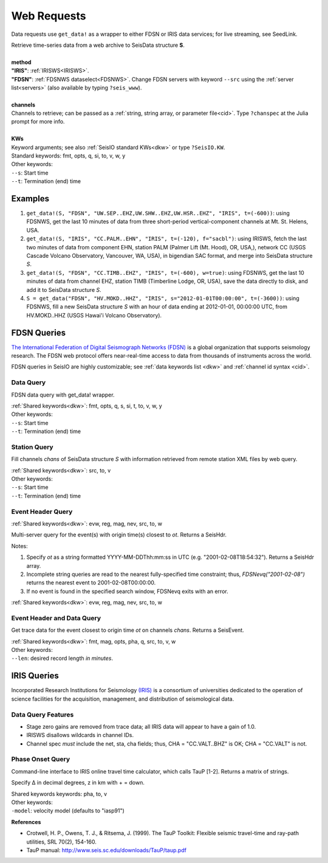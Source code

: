 ************
Web Requests
************

Data requests use ``get_data!`` as a wrapper to either FDSN or IRIS data services; for live streaming, see SeedLink.

.. function:: get_data!(S, method, channels; KWs)
.. function:: S = get_data(method, channels; KWs)

| Retrieve time-series data from a web archive to SeisData structure **S**.
|
| **method**
| **"IRIS"**: :ref:`IRISWS<IRISWS>`.
| **"FDSN"**: :ref:`FDSNWS dataselect<FDSNWS>`. Change FDSN servers with keyword ``--src`` using the :ref:`server list<servers>` (also available by typing ``?seis_www``).
|
| **channels**
| Channels to retrieve; can be passed as a :ref:`string, string array, or parameter file<cid>`. Type ``?chanspec`` at the Julia prompt for more info.
|
| **KWs**
| Keyword arguments; see also :ref:`SeisIO standard KWs<dkw>` or type ``?SeisIO.KW``.
| Standard keywords: fmt, opts, q, si, to, v, w, y
| Other keywords:
| ``--s``: Start time
| ``--t``: Termination (end) time

Examples
========

1. ``get_data!(S, "FDSN", "UW.SEP..EHZ,UW.SHW..EHZ,UW.HSR..EHZ", "IRIS", t=(-600))``: using FDSNWS, get the last 10 minutes of data from three short-period vertical-component channels at Mt. St. Helens, USA.
2. ``get_data!(S, "IRIS", "CC.PALM..EHN", "IRIS", t=(-120), f="sacbl")``: using IRISWS, fetch the last two minutes of data from component EHN, station PALM (Palmer Lift (Mt. Hood), OR, USA,), network CC (USGS Cascade Volcano Observatory, Vancouver, WA, USA), in bigendian SAC format, and merge into SeisData structure `S`.
3. ``get_data!(S, "FDSN", "CC.TIMB..EHZ", "IRIS", t=(-600), w=true)``: using FDSNWS, get the last 10 minutes of data from channel EHZ, station TIMB (Timberline Lodge, OR, USA), save the data directly to disk, and add it to SeisData structure `S`.
4. ``S = get_data("FDSN", "HV.MOKD..HHZ", "IRIS", s="2012-01-01T00:00:00", t=(-3600))``: using FDSNWS, fill a new SeisData structure `S` with an hour of data ending at 2012-01-01, 00:00:00 UTC, from HV.MOKD..HHZ (USGS Hawai'i Volcano Observatory).


FDSN Queries
============

.. _FDSNWS:

`The International Federation of Digital Seismograph Networks (FDSN) <http://www.fdsn.org/>`_ is a global organization that supports seismology research. The FDSN web protocol offers near-real-time access to data from thousands of instruments across the world.

FDSN queries in SeisIO are highly customizable; see :ref:`data keywords list <dkw>` and :ref:`channel id syntax <cid>`.


Data Query
**********
.. function:: get_data!(S, "FDSN", channels; KWs)
   :noindex:
.. function:: S = get_data("FDSN", channels; KWs)
   :noindex:

FDSN data query with get_data! wrapper.

| :ref:`Shared keywords<dkw>`: fmt, opts, q, s, si, t, to, v, w, y
| Other keywords:
| ``--s``: Start time
| ``--t``: Termination (end) time

Station Query
*************
.. function:: FDSNsta!(S, chans, KW)
   :noindex:
.. function:: S = FDSNsta(chans, KW)
   :noindex:

Fill channels `chans` of SeisData structure `S` with information retrieved from
remote station XML files by web query.

| :ref:`Shared keywords<dkw>`: src, to, v
| Other keywords:
| ``--s``: Start time
| ``--t``: Termination (end) time

Event Header Query
******************
.. function:: H = FDSNevq(ot)
   :noindex:

:ref:`Shared keywords<dkw>`: evw, reg, mag, nev, src, to, w

Multi-server query for the event(s) with origin time(s) closest to `ot`. Returns
a SeisHdr.

Notes:

1. Specify `ot` as a string formatted YYYY-MM-DDThh:mm:ss in UTC (e.g. "2001-02-08T18:54:32"). Returns a SeisHdr array.
2. Incomplete string queries are read to the nearest fully-specified time constraint; thus, `FDSNevq("2001-02-08")` returns the nearest event to 2001-02-08T00:00:00.
3. If no event is found in the specified search window, FDSNevq exits with an error.

| :ref:`Shared keywords<dkw>`: evw, reg, mag, nev, src, to, w

Event Header and Data Query
***************************
.. function:: Ev = FDSNevt(ot::String, chans::String)

Get trace data for the event closest to origin time `ot` on channels `chans`.
Returns a SeisEvent.

| :ref:`Shared keywords<dkw>`: fmt, mag, opts, pha, q, src, to, v, w
| Other keywords:
| ``--len``: desired record length *in minutes*.


IRIS Queries
============

.. _IRISWS:

Incorporated Research Institutions for Seismology `(IRIS) <http://www.iris.edu/>`_ is a consortium of universities dedicated to the operation of science facilities for the acquisition, management, and distribution of seismological data.

Data Query Features
*******************
* Stage zero gains are removed from trace data; all IRIS data will appear to have a gain of 1.0.
* IRISWS disallows wildcards in channel IDs.
* Channel spec *must* include the net, sta, cha fields; thus, CHA = "CC.VALT..BHZ" is OK; CHA = "CC.VALT" is not.

Phase Onset Query
*****************
.. function: get_pha(Δ::Float64, z::Float64)

Command-line interface to IRIS online travel time calculator, which calls TauP [1-2]. Returns a matrix of strings.

Specify Δ in decimal degrees, z in km with + = down.

| Shared keywords keywords: pha, to, v
| Other keywords:
| ``-model``: velocity model (defaults to "iasp91")

**References**

* Crotwell, H. P., Owens, T. J., & Ritsema, J. (1999). The TauP Toolkit: Flexible seismic travel-time and ray-path utilities, SRL 70(2), 154-160.
* TauP manual: http://www.seis.sc.edu/downloads/TauP/taup.pdf
